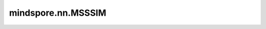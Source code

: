 ﻿mindspore.nn.MSSSIM
====================

.. py:class:: mindspore.nn.MSSSIM(max_val=1.0, power_factors=(0.0448, 0.2856, 0.3001, 0.2363, 0.1333), filter_size=11, filter_sigma=1.5, k1=0.01, k2=0.03)

    多尺度计算两个图像之间的结构相似性（SSIM）。

    基于Zhou Wang、Eero P.Simoncelli和Alan C.Bovik在2004年于Signals, Systems 和 Computers上发表的 `Multiscale structural similarity for image quality assessment <https://ieeexplore.ieee.org/document/1292216>`_ 。

    .. math::
        l(x,y)&=\frac{2\mu_x\mu_y+C_1}{\mu_x^2+\mu_y^2+C_1}, C_1=(K_1L)^2.\\
        c(x,y)&=\frac{2\sigma_x\sigma_y+C_2}{\sigma_x^2+\sigma_y^2+C_2}, C_2=(K_2L)^2.\\
        s(x,y)&=\frac{\sigma_{xy}+C_3}{\sigma_x\sigma_y+C_3}, C_3=C_2/2.\\
        MSSSIM(x,y)&=l^\alpha_M*{\prod_{1\leq j\leq M} (c^\beta_j*s^\gamma_j)}.

    **参数：**

    - **max_val** (Union[int, float]) - 像素值的动态范围，即最大值和最小值之间的差值。（8bit灰度图像素为255）。默认值：1.0。
    - **power_factors** (Union[tuple, list]) - 权重列表，可循环获取权重值。默认值：(0.0448、0.2856、0.3001、0.2363、0.1333)。此处使用的默认值是由Wang等人在论文中提出。
    - **filter_size** (int) - 高斯过滤器的大小。默认值：11。
    - **filter_sigma** (float) - 高斯核的标准差。默认值：1.5。
    - **k1** (float) - 在亮度比较函数中，此常量用于生成 :math:`C_1` 。默认值：0.01。
    - **k2** (float) - 在对比度比较函数中，此常量用于生成 :math:`C_2` 。默认值：0.03。

    **输入：**

    - **img1** (Tensor) - 格式为'NCHW'的第一批图像。shape和数据类型必须与 `img2` 相同。
    - **img2** (Tensor) - 格式为'NCHW'的第二批图像。shape和数据类型必须与 `img1` 相同。

    **输出：**

    Tensor，值在[0, 1]范围内。它是一个shape为N的一维Tensor，其中N是 `img1` 的批次号。

    **异常：**

    - **TypeError** - 如果 `max_val` 既不是int也不是float。
    - **TypeError** - 如果 `power_factors` 既不是tuple也不是list。
    - **TypeError** - 如果 `k1` 、 `k2` 或 `filter_sigma` 不是float。
    - **TypeError** - 如果 `filter_size` 不是int。
    - **ValueError** - 如果 `max_val` 或 `filter_sigma` 小于或等于0。
    - **ValueError** - 如果 `filter_size` 小于0。
    - **ValueError** - 如果 `img1` 或 `img2` 的shape长度不等于4。
